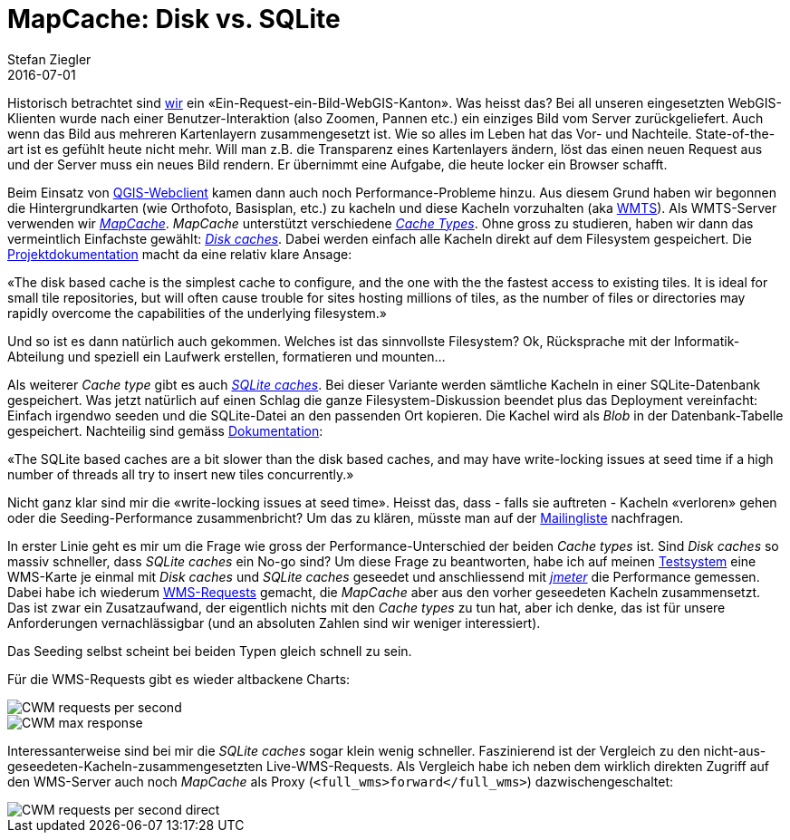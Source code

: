 = MapCache: Disk vs. SQLite
Stefan Ziegler
2016-07-01
:jbake-type: post
:jbake-status: published
:jbake-tags: WMTS,WMS,Benchmark,MapCache,SQLite
:idprefix:

Historisch betrachtet sind http://www.agi.so.ch[wir] ein &laquo;Ein-Request-ein-Bild-WebGIS-Kanton&raquo;. Was heisst das? Bei all unseren eingesetzten WebGIS-Klienten wurde nach einer Benutzer-Interaktion (also Zoomen, Pannen etc.) ein einziges Bild vom Server zurückgeliefert. Auch wenn das Bild aus mehreren Kartenlayern zusammengesetzt ist. Wie so alles im Leben hat das Vor- und Nachteile. State-of-the-art ist es gefühlt heute nicht mehr. Will man z.B. die Transparenz eines Kartenlayers ändern, löst das einen neuen Request aus und der Server muss ein neues Bild rendern. Er übernimmt eine Aufgabe, die heute locker ein Browser schafft.

Beim Einsatz von https://github.com/qgis/QGIS-Web-Client[QGIS-Webclient] kamen dann auch noch Performance-Probleme hinzu. Aus diesem Grund haben wir begonnen die Hintergrundkarten (wie Orthofoto, Basisplan, etc.) zu kacheln und diese Kacheln vorzuhalten (aka https://de.wikipedia.org/wiki/Web_Map_Tile_Service[WMTS]). Als WMTS-Server verwenden wir http://mapserver.org/mapcache/index.html[_MapCache_]. _MapCache_ unterstützt verschiedene http://mapserver.org/mapcache/caches.html[_Cache Types_]. Ohne gross zu studieren, haben wir dann das vermeintlich Einfachste gewählt: http://mapserver.org/mapcache/caches.html#disk-caches[_Disk caches_]. Dabei werden einfach alle Kacheln direkt auf dem Filesystem gespeichert. Die http://mapserver.org/mapcache/caches.html#disk-caches[Projektdokumentation] macht da eine relativ klare Ansage: 

&laquo;The disk based cache is the simplest cache to configure, and the one with the the fastest access to existing tiles. It is ideal for small tile repositories, but will often cause trouble for sites hosting millions of tiles, as the number of files or directories may rapidly overcome the capabilities of the underlying filesystem.&raquo; 

Und so ist es dann natürlich auch gekommen. Welches ist das sinnvollste Filesystem? Ok, Rücksprache mit der Informatik-Abteilung und speziell ein Laufwerk erstellen, formatieren und mounten...

Als weiterer _Cache type_ gibt es auch http://mapserver.org/mapcache/caches.html#sqlite-caches[_SQLite caches_]. Bei dieser Variante werden sämtliche Kacheln in einer SQLite-Datenbank gespeichert. Was jetzt natürlich auf einen Schlag die ganze Filesystem-Diskussion beendet plus das Deployment vereinfacht: Einfach irgendwo seeden und die SQLite-Datei an den passenden Ort kopieren. Die Kachel wird als _Blob_ in der Datenbank-Tabelle gespeichert. Nachteilig sind gemäss http://mapserver.org/mapcache/caches.html#sqlite-caches[Dokumentation]:

&laquo;The SQLite based caches are a bit slower than the disk based caches, and may have write-locking issues at seed time if a high number of threads all try to insert new tiles concurrently.&raquo; 

Nicht ganz klar sind mir die &laquo;write-locking issues at seed time&raquo;. Heisst das, dass - falls sie auftreten - Kacheln &laquo;verloren&raquo; gehen oder die Seeding-Performance zusammenbricht? Um das zu klären, müsste man auf der http://mapserver.org/community/lists.html[Mailingliste] nachfragen.

In erster Linie geht es mir um die Frage wie gross der Performance-Unterschied der beiden _Cache types_ ist. Sind _Disk caches_ so massiv schneller, dass _SQLite caches_ ein No-go sind? Um diese Frage zu beantworten, habe ich auf meinen http://blog.sogeo.services/blog/2016/06/20/qgis-server-vs-mapserver.html[Testsystem] eine WMS-Karte je einmal mit _Disk caches_ und _SQLite caches_ geseedet und anschliessend mit http://jmeter.apache.org/[_jmeter_] die Performance gemessen. Dabei habe ich wiederum http://mapserver.org/mapcache/services.html#ogc-wms-service[WMS-Requests] gemacht, die _MapCache_ aber aus den vorher geseedeten Kacheln zusammensetzt. Das ist zwar ein Zusatzaufwand, der eigentlich nichts mit den _Cache types_ zu tun hat, aber ich denke, das ist für unsere Anforderungen vernachlässigbar (und an absoluten Zahlen sind wir weniger interessiert).

Das Seeding selbst scheint bei beiden Typen gleich schnell zu sein. 

Für die WMS-Requests gibt es wieder altbackene Charts:

image::../../../../../images/mapcache_disk_vs_sqlite/cwm_req_per_sec.png[alt="CWM requests per second", align="center"]

image::../../../../../images/mapcache_disk_vs_sqlite/cwm_max_resp_time.png[alt="CWM max response", align="center"]

Interessanterweise sind bei mir die _SQLite caches_ sogar klein wenig schneller. Faszinierend ist der Vergleich zu den nicht-aus-geseedeten-Kacheln-zusammengesetzten Live-WMS-Requests. Als Vergleich habe ich neben dem wirklich direkten Zugriff auf den WMS-Server auch noch _MapCache_ als Proxy (`<full_wms>forward</full_wms>`) dazwischengeschaltet:

image::../../../../../images/mapcache_disk_vs_sqlite/cwm_req_per_sec_forward_direct.png[alt="CWM requests per second direct", align="center"]


